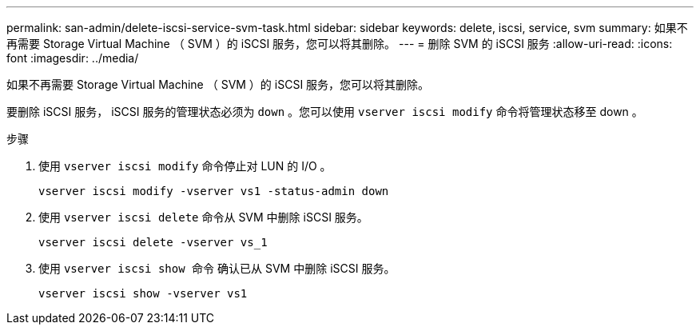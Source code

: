 ---
permalink: san-admin/delete-iscsi-service-svm-task.html 
sidebar: sidebar 
keywords: delete, iscsi, service, svm 
summary: 如果不再需要 Storage Virtual Machine （ SVM ）的 iSCSI 服务，您可以将其删除。 
---
= 删除 SVM 的 iSCSI 服务
:allow-uri-read: 
:icons: font
:imagesdir: ../media/


[role="lead"]
如果不再需要 Storage Virtual Machine （ SVM ）的 iSCSI 服务，您可以将其删除。

要删除 iSCSI 服务， iSCSI 服务的管理状态必须为 `down` 。您可以使用 `vserver iscsi modify` 命令将管理状态移至 down 。

.步骤
. 使用 `vserver iscsi modify` 命令停止对 LUN 的 I/O 。
+
`vserver iscsi modify -vserver vs1 -status-admin down`

. 使用 `vserver iscsi delete` 命令从 SVM 中删除 iSCSI 服务。
+
`vserver iscsi delete -vserver vs_1`

. 使用 `vserver iscsi show 命令` 确认已从 SVM 中删除 iSCSI 服务。
+
`vserver iscsi show -vserver vs1`


